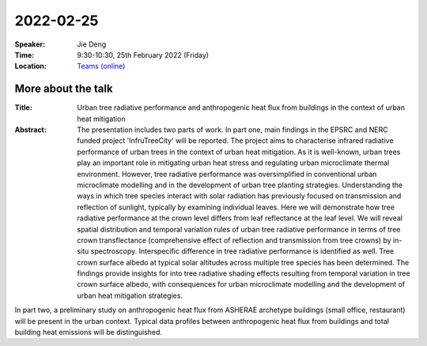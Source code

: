2022-02-25
----------


:Speaker: Jie Deng

:Time: 9:30-10:30, 25th February 2022 (Friday)

:Location: `Teams (online) <https://teams.microsoft.com/l/meetup-join/19%3ameeting_MTY4MzQxMjUtNmVmZS00ODBhLWFlMzAtYTIwNmY1NzU4NzQ4%40thread.v2/0?context=%7b%22Tid%22%3a%224ffa3bc4-ecfc-48c0-9080-f5e43ff90e5f%22%2c%22Oid%22%3a%2219d24328-b767-4556-9d23-fda92a51edb8%22%7d>`_

    .. - Room 1, U Reading
    .. - `Teams (online) <xxx>`_

More about the talk
====================

:Title: Urban tree radiative performance and anthropogenic heat flux from buildings in the context of urban heat mitigation

:Abstract:  The presentation includes two parts of work. In part one, main findings in the EPSRC and NERC funded project 'InfruTreeCity' will be reported. The project aims to characterise infrared radiative performance of urban trees in the context of urban heat mitigation. As it is well-known, urban trees play an important role in mitigating urban heat stress and regulating urban microclimate thermal environment. However, tree radiative performance was oversimplified in conventional urban microclimate modelling and in the development of urban tree planting strategies. Understanding the ways in which tree species interact with solar radiation has previously focused on transmission and reflection of sunlight, typically by examining individual leaves. Here we will demonstrate how tree radiative performance at the crown level differs from leaf reflectance at the leaf level. We will reveal spatial distribution and temporal variation rules of urban tree radiative performance in terms of tree crown transflectance (comprehensive effect of reflection and transmission from tree crowns) by in-situ spectroscopy. Interspecific difference in tree radiative performance is identified as well. Tree crown surface albedo at typical solar altitudes across multiple tree species has been determined. The findings provide insights for into tree radiative shading effects resulting from temporal variation in tree crown surface albedo, with consequences for urban microclimate modelling and the development of urban heat mitigation strategies.

In part two, a preliminary study on anthropogenic heat flux from ASHERAE archetype buildings (small office, restaurant) will be present in the urban context. Typical data profiles between anthropogenic heat flux from buildings and total building heat emissions will be distinguished.
